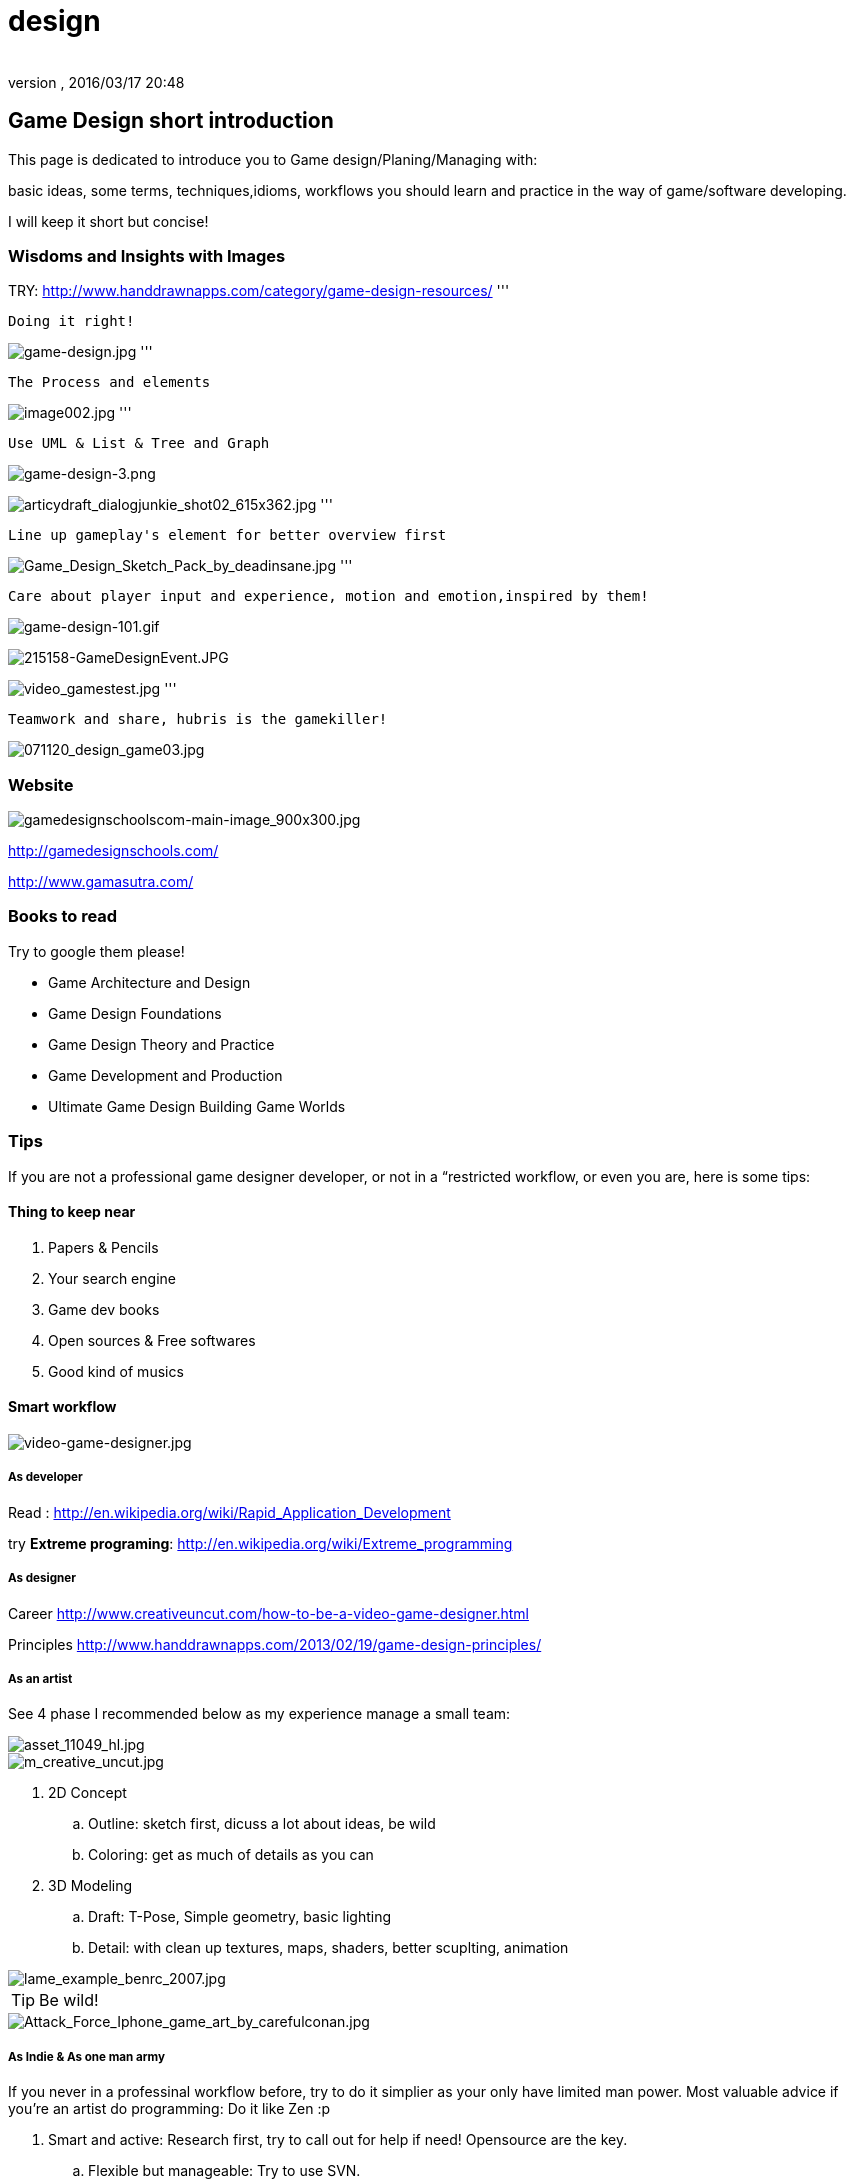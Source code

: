 = design
:author: 
:revnumber: 
:revdate: 2016/03/17 20:48
:relfileprefix: ../../
:imagesdir: ../..
ifdef::env-github,env-browser[:outfilesuffix: .adoc]



== Game Design short introduction

This page is dedicated to introduce you to Game design/Planing/Managing with: 

basic ideas, some terms, techniques,idioms, workflows you should learn and practice in the way of game/software developing.

I will keep it short but concise!


=== Wisdoms and Insights with Images

TRY: link:http://www.handdrawnapps.com/category/game-design-resources/[http://www.handdrawnapps.com/category/game-design-resources/]
'''

....
Doing it right!
....

image:http://rubycowgames.com/wp-content/uploads/game-design.jpg[game-design.jpg,with="400",height=""]
'''

....
The Process and elements
....

image:http://www.gamasutra.com/db_area/images/feature/3934/image002.jpg[image002.jpg,with="400",height=""]
'''

....
Use UML & List & Tree and Graph
....

image:http://dundee.cs.queensu.ca/~cax/arch/game-design-3.png[game-design-3.png,with="400",height=""]

image:http://indiegamesstudio.com/blog/wp-content/uploads/2012/08/articydraft_dialogjunkie_shot02_615x362.jpg[articydraft_dialogjunkie_shot02_615x362.jpg,with="400",height=""]
'''

....
Line up gameplay's element for better overview first
....

image:http://fc04.deviantart.net/fs50/i/2009/287/d/c/Game_Design_Sketch_Pack_by_deadinsane.jpg[Game_Design_Sketch_Pack_by_deadinsane.jpg,with="400",height=""]
'''

....
Care about player input and experience, motion and emotion,inspired by them!
....

image:http://gametea.files.wordpress.com/2010/09/game-design-101.gif[game-design-101.gif,with="400",height=""]

image:http://bulk2.destructoid.com/ul/215158-GameDesignEvent.JPG[215158-GameDesignEvent.JPG,with="400",height=""]

image:http://www-static.dreambox.com/wp-content/uploads/2009/06/video_gamestest.jpg[video_gamestest.jpg,with="400",height=""]
'''

....
Teamwork and share, hubris is the gamekiller!
....

image:http://gamecareerguide.net/db_area/images/item_images/20071120/071120_design_game03.jpg[071120_design_game03.jpg,with="400",height=""]


=== Website

image:http://gamedesignschools.com/uploads/digital_asset/file/1161/gamedesignschoolscom-main-image_900x300.jpg[gamedesignschoolscom-main-image_900x300.jpg,with="400",height=""]

link:http://gamedesignschools.com/[http://gamedesignschools.com/]

link:http://www.gamasutra.com/[http://www.gamasutra.com/]


=== Books to read

Try to google them please!

*  Game Architecture and Design
*  Game Design Foundations
*  Game Design Theory and Practice
*  Game Development and Production
*  Ultimate Game Design Building Game Worlds


=== Tips

If you are not a professional game designer developer, or not in a “restricted workflow, or even you are, here is some tips:


==== Thing to keep near

.  Papers &amp; Pencils
.  Your search engine
.  Game dev books
.  Open sources &amp; Free softwares
.  Good kind of musics


==== Smart workflow


image::http://www.creativeuncut.com/imgs/video-game-designer.jpg[video-game-designer.jpg,with="",height="",align="center"]



===== As developer

Read : 
link:http://en.wikipedia.org/wiki/Rapid_Application_Development[http://en.wikipedia.org/wiki/Rapid_Application_Development]

try *Extreme programing*: 
link:http://en.wikipedia.org/wiki/Extreme_programming[http://en.wikipedia.org/wiki/Extreme_programming]


===== As designer

Career
link:http://www.creativeuncut.com/how-to-be-a-video-game-designer.html[http://www.creativeuncut.com/how-to-be-a-video-game-designer.html]

Principles
link:http://www.handdrawnapps.com/2013/02/19/game-design-principles/[http://www.handdrawnapps.com/2013/02/19/game-design-principles/]


===== As an artist

See 4 phase I recommended below as my experience manage a small team:


image::http://www.skillset.org/uploads/jpeg/asset_11049_hl.jpg[asset_11049_hl.jpg,with="",height="",align="center"]



image::http://hub.leoartz.com/wp-content/uploads/2009/05/m_creative_uncut.jpg[m_creative_uncut.jpg,with="400",height="",align="center"]


.  2D Concept 
..  Outline: sketch first, dicuss a lot about ideas, be wild
..  Coloring: get as much of details as you can

.  3D Modeling
..  Draft: T-Pose, Simple geometry, basic lighting
..  Detail: with clean up textures, maps, shaders, better scuplting, animation



image::http://benregimbal.com/lame_example_benrc_2007.jpg[lame_example_benrc_2007.jpg,with="400",height="",align="center"]



[TIP]
====
Be wild!
====


image::http://fc00.deviantart.net/fs49/f/2009/206/d/b/Attack_Force_Iphone_game_art_by_carefulconan.jpg[Attack_Force_Iphone_game_art_by_carefulconan.jpg,with="400",height="",align="center"]



===== As Indie & As one man army

If you never in a professinal workflow before, try to do it simplier as your only have limited man power. Most valuable advice if you’re an artist do programming: Do it like Zen :p

.  Smart and active: Research first, try to call out for help if need! Opensource are the key.
..  Flexible but manageable: Try to use SVN.
..  Shoot with both hands: Do both assets and programming can cause a mesh, do one at a time. After finish review, get approved by yourself or the leader. Continue developing.
..  Pirate spirit: Use place holder as much as your can. Skip concept, may use existed assets. There are plenty of free assets.
..  Avoid premature optimization: If still concerning about design, make it work first. When doubt lelf out. 
..  +++<abbr title="What You See Is What You Get">WYSIWYG</abbr>+++ : What You See Is What You® (Get| Got| Goodat | Goingto | Goal )
..  +++<abbr title="Keep it simple stupid">KISS</abbr>+++ : Keep It Simple Stupid! link:http://en.wikipedia.org/wiki/KISS_principle[http://en.wikipedia.org/wiki/KISS_principle]


image::http://billeebrady.com/wp-content/uploads/2012/06/Keep-It-Simple-Stupid.jpg[Keep-It-Simple-Stupid.jpg,with="300",height="",align="center"]



== Management tips


==== Time constraints

With any workflow and model your team choose, keep in mind this to get high quality artworks in short limit of time, keep phase (a duration of development) tight, as my personal experiences:

.  *Concept phase* The more the better researches and ideas in short/afforable time!
.  *Design phase* The detailed the better/look ahead solutions and architecture in rather long time.
.  *Implementaion phase* The focus, intensive and “make it work first time.
.  *Review phase* Reviews and test, fix , always take long time, but do it frequently or you are doomed!!!


==== Phases and its expected result

So, in the end of each phase, you want to estimate your objectives and performane successes with a simple test/checklist . Here is “common expected result:

*Concept phase*  Ideas → Gameplay

*Design phase*   Gameplay → Screens

*Implementation phase*  Screen → States [or other paradigms] → Codes (class,config) 

*Review phase*  Runs → Bugs → Patches → Deployed publishabe packages, game.


==== Design as first step!

In this phase, we will design the most important things have influence to our game:

*  Gameplay 
*  Screens

Consider, gameplay brief texts is the initial basic “outline, and the screens are the detailed sketches of the gameplay into a “software form (that's it, a game :p).


[TIP]
====
Keep in mind, at first attempt don't waste your time to other paradigms than List(Table), States (simplest form of Graph) and Tree!!
====



==== In the scale of whole project

This article talking about pre-production and other durations

link:http://dokgames.blogspot.com/2012/09/brick-4-whats-games-development-workflow.html[http://dokgames.blogspot.com/2012/09/brick-4-whats-games-development-workflow.html]


== Useful terms


==== Gameplay

A list of “names or “things will be seen in our game, bricks that build up the gameplay piece by piece. 


===== As shortlist

Yeah, a real text list of names, short description and notes!

For examples, in a Football Manager game, as my EuroKick game <<jme3/atomixtuts/kickgame#,kickgame>>
You can see them as things: 

* a Football fan see a football match in a stadium*. 

or 

*a business man see a company with finance, reports and statistics*.


===== As Mindmapping

In mind mapping, the links between the names represent various kind relationships such as “Has - “Belong to , “In category… or unknown as they just poped out of our mind.


[TIP]
====
In my POV, Mind mapping is really good for game design very first attempt!
====



[TIP]
====
Mind map can be consider very simple and basic ideas of the game in Graph based presentation, simplest Game Design document… Go to Text2Mindmap.com link:http://www.text2mindmap.com/[http://www.text2mindmap.com/] and build one… !
====



==== Design to Programming translation

Those, in turn will be implemented in programming language with a programming manner. 

OOP for specific, appropriate name should be transfer to a appropriate Class of Object, with properties and methods. 

For Component Oriented Programming (COP), names should be interpreted as Prefab with a specific set of components, and their processors. 
Read : <<jme3/entitysystem#,entitysystem>>


== Userful tools


==== Online Docs and Repository

To writing corporate documentations


===== Google

Google doc link:http://doc.google.com[http://doc.google.com]
Google code link:http://code.google.com[http://code.google.com]


===== Github

link:http://github.com[http://github.com]


==== Mindmap

Mind map can be consider very simple and basic ideas of the game in Graph based presentation, simplest Game Design document…

Go to Text2Mindmap.com link:http://www.text2mindmap.com/[http://www.text2mindmap.com/] and build one… !


==== Open source projects

Google code link:http://code.google.com[http://code.google.com]
Source forge link:http://sourceforge.com[http://sourceforge.com]


==== Free software


== Detailed Game Design Course


=== Game design prime


=== Story, Theme and Plot


=== Competitive, game and fun theory


=== Map making


=== Emotional creature and character design


=== Dialogue and cinematic prime


=== Gamer's Input and exprience concern
